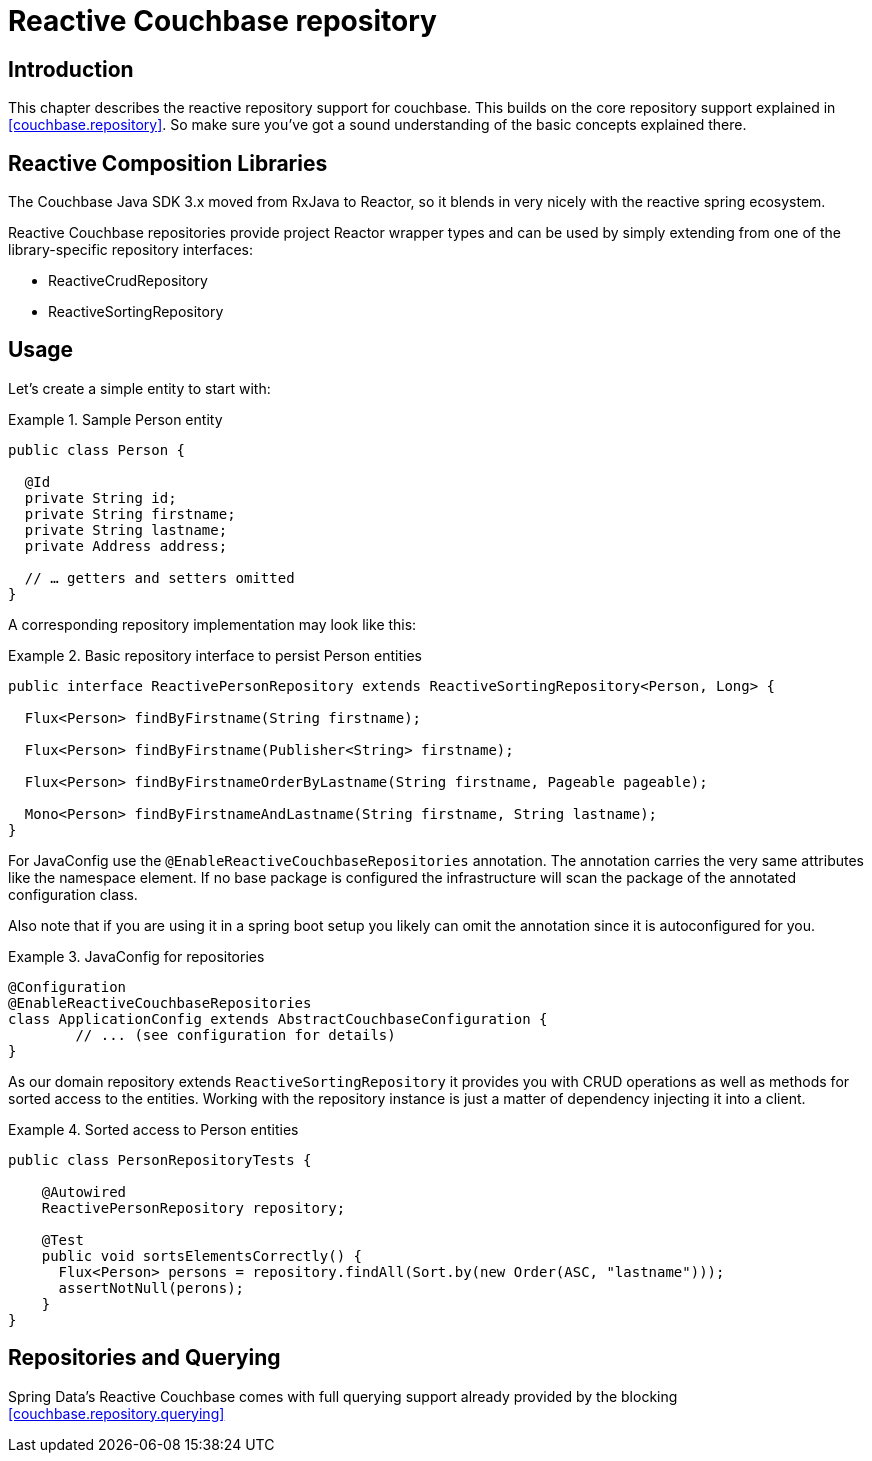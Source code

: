 [[couchbase.reactiverepository]]
= Reactive Couchbase repository

[[couchbase.reactiverepository.intro]]
== Introduction

This chapter describes the reactive repository support for couchbase.
This builds on the core repository support explained in <<couchbase.repository>>.
So make sure you’ve got a sound understanding of the basic concepts explained there.

[[couchbase.reactiverepository.libraries]]
== Reactive Composition Libraries

The Couchbase Java SDK 3.x moved from RxJava to Reactor, so it blends in very nicely with the reactive spring ecosystem.

Reactive Couchbase repositories provide project Reactor wrapper types and can be used by simply extending from one of the library-specific repository interfaces:

 * ReactiveCrudRepository
 * ReactiveSortingRepository

[[couchbase.reactiverepository.usage]]
== Usage

Let's create a simple entity to start with:

.Sample Person entity
====
[source,java]
----
public class Person {

  @Id
  private String id;
  private String firstname;
  private String lastname;
  private Address address;

  // … getters and setters omitted
}
----
====

A corresponding repository implementation may look like this:

.Basic repository interface to persist Person entities
====
[source]
----
public interface ReactivePersonRepository extends ReactiveSortingRepository<Person, Long> {

  Flux<Person> findByFirstname(String firstname);

  Flux<Person> findByFirstname(Publisher<String> firstname);

  Flux<Person> findByFirstnameOrderByLastname(String firstname, Pageable pageable);

  Mono<Person> findByFirstnameAndLastname(String firstname, String lastname);
}
----
====

For JavaConfig use the `@EnableReactiveCouchbaseRepositories` annotation.
The annotation carries the very same attributes like the namespace element.
If no base package is configured the infrastructure will scan the package of the annotated configuration class.

Also note that if you are using it in a spring boot setup you likely can omit the annotation since it is autoconfigured for you.

.JavaConfig for repositories
====
[source,java]
----
@Configuration
@EnableReactiveCouchbaseRepositories
class ApplicationConfig extends AbstractCouchbaseConfiguration {
	// ... (see configuration for details)
}
----
====

As our domain repository extends `ReactiveSortingRepository` it provides you with CRUD operations as well as methods for sorted access to the entities.
Working with the repository instance is just a matter of dependency injecting it into a client.

.Sorted access to Person entities
====
[source,java]
----
public class PersonRepositoryTests {

    @Autowired
    ReactivePersonRepository repository;

    @Test
    public void sortsElementsCorrectly() {
      Flux<Person> persons = repository.findAll(Sort.by(new Order(ASC, "lastname")));
      assertNotNull(perons);
    }
}
----
====

[[couchbase.reactiverepository.querying]]
== Repositories and Querying

Spring Data's Reactive Couchbase comes with full querying support already provided by the blocking <<couchbase.repository.querying>>
